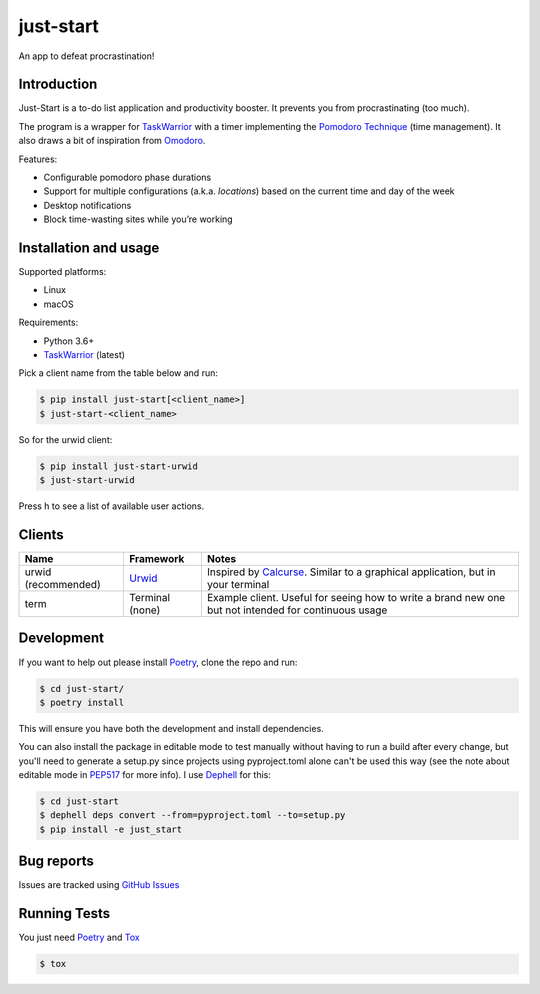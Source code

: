 just-start
==========

|Build Status| |Coverage Status|

An app to defeat procrastination!

Introduction
------------

Just-Start is a to-do list application and productivity booster. It prevents
you from procrastinating (too much).

The program is a wrapper for TaskWarrior_ with a timer implementing the
`Pomodoro Technique`_ (time management). It also draws a bit of inspiration from
Omodoro_.

Features:

- Configurable pomodoro phase durations
- Support for multiple configurations (a.k.a. *locations*) based on the current time and day of the
  week
- Desktop notifications
- Block time-wasting sites while you’re working

Installation and usage
----------------------

Supported platforms:

- Linux
- macOS

Requirements:

- Python 3.6+
- TaskWarrior_ (latest)

Pick a client name from the table below and run:

.. code:: bash

    $ pip install just-start[<client_name>]
    $ just-start-<client_name>

So for the urwid client:

.. code:: bash

    $ pip install just-start-urwid
    $ just-start-urwid

Press h to see a list of available user actions.

Clients
-------

+--------------------+----------+------------------------------------------------------------+
|Name                |Framework |Notes                                                       |
+====================+==========+============================================================+
|urwid (recommended) |Urwid_    |Inspired by Calcurse_. Similar to a graphical               |
|                    |          |application, but in your terminal                           |
+--------------------+----------+------------------------------------------------------------+
|term                |Terminal  |Example client. Useful for seeing how to write a brand new  |
|                    |(none)    |one but not intended for continuous usage                   |
+--------------------+----------+------------------------------------------------------------+

Development
-----------

If you want to help out please install Poetry_, clone the repo and run:

.. code:: bash

    $ cd just-start/
    $ poetry install

This will ensure you have both the development and install dependencies.

You can also install the package in editable mode to test manually without having to run a build
after every change, but you'll need to generate a setup.py since projects using pyproject.toml alone
can't be used this way (see the note about editable mode in PEP517_ for more info). I use Dephell_
for this:

.. code:: bash

    $ cd just-start
    $ dephell deps convert --from=pyproject.toml --to=setup.py
    $ pip install -e just_start

Bug reports
-----------

Issues are tracked using `GitHub Issues`_

Running Tests
-------------

You just need Poetry_ and Tox_

.. code:: bash

    $ tox

.. |Build Status| image:: https://travis-ci.org/AliGhahraei/
   just-start.svg?branch=master
   :target: https://travis-ci.org/AliGhahraei/just-start
.. |Coverage Status| image:: https://codecov.io/gh/AliGhahraei/just-start/branch
   /master/graph/badge.svg
   :target: https://codecov.io/gh/AliGhahraei/just-start

.. _Calcurse: http://calcurse.org
.. _GitHub Issues: https://github.com/AliGhahraei/just-start/issues
.. _Omodoro: https://github.com/okraits/omodoro
.. _Poetry: https://poetry.eustace.io/docs/
.. _Pomodoro Technique: https://cirillocompany.de/pages/pomodoro-technique
.. _Taskwarrior: https://taskwarrior.org/
.. _Urwid: http://urwid.org/
.. _Tox: https://tox.readthedocs.io/en/latest/
.. _Dephell: https://github.com/dephell/dephell
.. _PEP517: https://www.python.org/dev/peps/pep-0517/#get-requires-for-build-sdist
